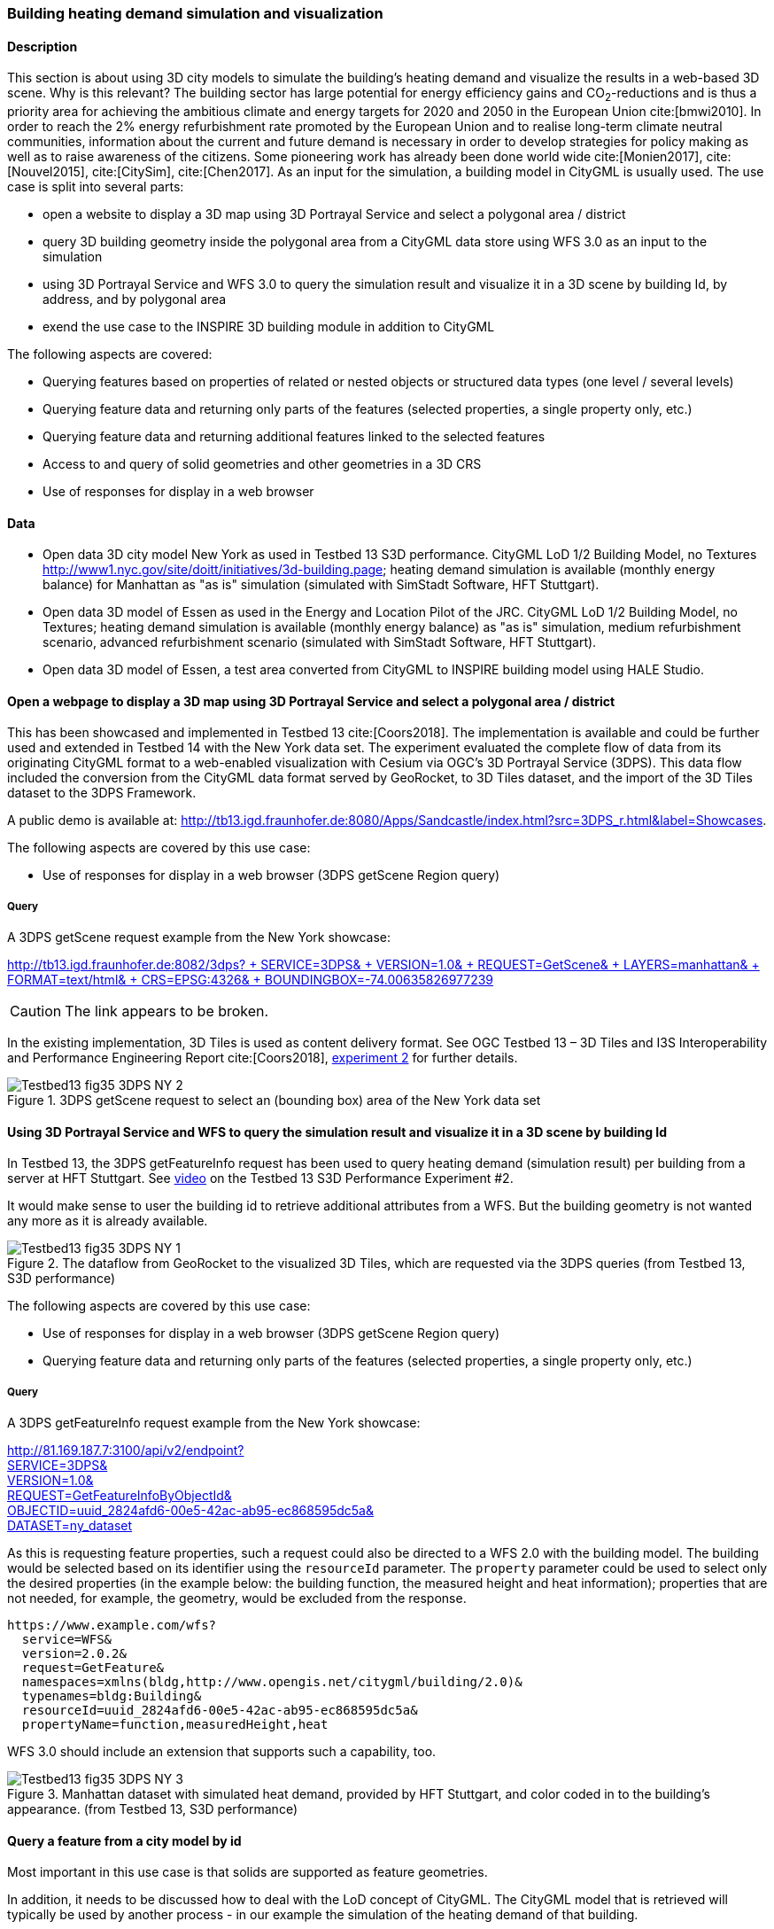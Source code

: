 === Building heating demand simulation and visualization

==== Description

This section is about using 3D city models to simulate the building's heating demand and visualize the results in a web-based 3D scene. Why is this relevant? The building sector has large potential for energy efficiency gains and CO~2~-reductions and is thus a priority area for achieving the ambitious climate and energy targets for 2020 and 2050 in the European Union cite:[bmwi2010]. In order to reach the 2% energy refurbishment rate promoted by the European Union and to realise long-term climate neutral communities, information about the current and future demand is necessary in order to develop strategies for policy making as well as to raise awareness of the citizens. Some pioneering work has already been done world wide cite:[Monien2017], cite:[Nouvel2015], cite:[CitySim], cite:[Chen2017]. As an input for the simulation, a building model in CityGML is usually used.
The use case is split into several parts:

* open a website to display a 3D map using 3D Portrayal Service and select a polygonal area / district
* query 3D building geometry inside the polygonal area from a CityGML data store using WFS 3.0 as an input to the simulation
* using 3D Portrayal Service and WFS 3.0 to query the simulation result and visualize it in a 3D scene by building Id, by address, and by polygonal area
* exend the use case to the INSPIRE 3D building module in addition to CityGML

The following aspects are covered:

* Querying features based on properties of related or nested objects or structured data types (one level / several levels)
* Querying feature data and returning only parts of the features (selected properties, a single property only, etc.)
* Querying feature data and returning additional features linked to the selected features
* Access to and query of solid geometries and other geometries in a 3D CRS
* Use of responses for display in a web browser

==== Data

* Open data 3D city model New York as used in Testbed 13 S3D performance. CityGML LoD 1/2 Building Model, no Textures
http://www1.nyc.gov/site/doitt/initiatives/3d-building.page; heating demand simulation is available (monthly energy balance) for Manhattan as "as is" simulation (simulated with SimStadt Software, HFT Stuttgart).
* Open data 3D model of Essen as used in the Energy and Location Pilot of the JRC. CityGML LoD 1/2 Building Model, no Textures; heating demand simulation is available (monthly energy balance) as "as is" simulation, medium refurbishment scenario, advanced refurbishment scenario (simulated with SimStadt Software, HFT Stuttgart).
* Open data 3D model of Essen, a test area converted from CityGML to INSPIRE building model using HALE Studio.

==== Open a webpage to display a 3D map using 3D Portrayal Service and select a polygonal area / district

This has been showcased and implemented in Testbed 13 cite:[Coors2018]. The implementation is available and could be further used and extended in Testbed 14 with the New York data set. The experiment evaluated the complete flow of data from its originating CityGML format to a web-enabled visualization with Cesium via OGC’s 3D Portrayal Service (3DPS). This data flow included the conversion from the CityGML data format served by GeoRocket, to 3D Tiles dataset, and the import of the 3D Tiles dataset to the 3DPS Framework.

A public demo is available at: http://tb13.igd.fraunhofer.de:8080/Apps/Sandcastle/index.html?src=3DPS_r.html&label=Showcases.

The following aspects are covered by this use case:

* Use of responses for display in a web browser (3DPS getScene Region query)

===== Query

A 3DPS getScene request example from the New York showcase:

link:http://tb13.igd.fraunhofer.de:8082/3dps?SERVICE=3DPS&VERSION=1.0&REQUEST=GetScene&LAYERS=manhattan&FORMAT=text/html&CRS=EPSG:4326&BOUNDINGBOX=-74.00635826977239,40.71778771238832,-73.97393297660074,40.75070138933127[http://tb13.igd.fraunhofer.de:8082/3dps? +
  SERVICE=3DPS& +
  VERSION=1.0& +
  REQUEST=GetScene& +
  LAYERS=manhattan& +
  FORMAT=text/html& +
  CRS=EPSG:4326& +
  BOUNDINGBOX=-74.00635826977239,40.71778771238832,-73.97393297660074,40.75070138933127]

CAUTION: The link appears to be broken.

In the existing implementation, 3D Tiles is used as content delivery format. See OGC Testbed 13 – 3D Tiles and I3S Interoperability and Performance Engineering Report cite:[Coors2018], link:http://docs.opengeospatial.org/per/17-046.html#Experiment2[experiment 2] for further details.

[#img_NY1,reftext='{figure-caption} {counter:figure-num}']
.3DPS getScene request to select an (bounding box) area of the New York data set
image::images/Testbed13-fig35-3DPS-NY-2.png[align="center"]

==== Using 3D Portrayal Service and WFS to query the simulation result and visualize it in a 3D scene by building Id

In Testbed 13, the 3DPS getFeatureInfo request has been used to query heating demand (simulation result) per building from a server at HFT Stuttgart. See link:https://www.youtube.com/watch?v=AbyCQKH-PC4&index=17&list=PLQsQNjNIDU87So4QmiSCKFmE0fv567s3m&t=0s[video] on the Testbed 13 S3D Performance Experiment #2.

It would make sense to user the building id to retrieve additional attributes from a WFS. But the building geometry is not wanted any more as it is already available.

[#img_NY2,reftext='{figure-caption} {counter:figure-num}']
.The dataflow from GeoRocket to the visualized 3D Tiles, which are requested via the 3DPS queries (from Testbed 13, S3D performance)
image::images/Testbed13-fig35-3DPS-NY-1.png[align="center"]

The following aspects are covered by this use case:

* Use of responses for display in a web browser (3DPS getScene Region query)
* Querying feature data and returning only parts of the features (selected properties, a single property only, etc.)

===== Query

A 3DPS getFeatureInfo request example from the New York showcase:

link:http://81.169.187.7:3100/api/v2/endpoint?service=3DPS&version=1.0&request=GetFeatureInfoByObjectId&objectid=uuid_2824afd6-00e5-42ac-ab95-ec868595dc5a&dataset=ny_dataset[http://81.169.187.7:3100/api/v2/endpoint? +
  SERVICE=3DPS& +
  VERSION=1.0& +
  REQUEST=GetFeatureInfoByObjectId& +
  OBJECTID=uuid_2824afd6-00e5-42ac-ab95-ec868595dc5a& +
  DATASET=ny_dataset]

As this is requesting feature properties, such a request could also be directed
to a WFS 2.0 with the building model. The building would be selected based on its
identifier using the `resourceId` parameter. The `property` parameter could be
used to select only the desired properties (in the example below: the building
function, the measured height and heat information); properties that are not
needed, for example, the geometry, would be excluded from the response.

```
https://www.example.com/wfs?
  service=WFS&
  version=2.0.2&
  request=GetFeature&
  namespaces=xmlns(bldg,http://www.opengis.net/citygml/building/2.0)&
  typenames=bldg:Building&
  resourceId=uuid_2824afd6-00e5-42ac-ab95-ec868595dc5a&
  propertyName=function,measuredHeight,heat
```

WFS 3.0 should include an extension that supports such a capability, too.

[#img_NY3,reftext='{figure-caption} {counter:figure-num}']
.Manhattan dataset with simulated heat demand, provided by HFT Stuttgart, and color coded in to the building’s appearance. (from Testbed 13, S3D performance)
image::images/Testbed13-fig35-3DPS-NY-3.png[align="center"]

==== Query a feature from a city model by id

Most important in this use case is that solids are supported as feature geometries.

In addition, it needs to be discussed how to deal with the LoD concept of CityGML.
The CityGML model that is retrieved will typically be used by another process -
in our example the simulation of the heating demand of that building.

===== Query

```
https://www.example.com/wfs?
  service=WFS&
  version=2.0.2&
  request=GetFeature&
  namespaces=xmlns(bldg,http://www.opengis.net/citygml/building/2.0)&
  typenames=bldg:Building&
  resourceId=TWINHOUSE1
```

In WFS 3.0, the building would be identified by a URI, for example,
http://www.example.com/my-city-model/collections/buildings/items/TWINHOUSE1.

As mentioned above, the most important aspect in this query is that the WFS
supports solid geometries and is able to return features with such geometries.

A WFS 2.0 would return the building feature in a `wfs:FeatureCollection`.

[source,xml]
----
<wfs:FeatureCollection xmlns:xAL="urn:oasis:names:tc:ciq:xsdschema:xAL:2.0" xmlns:gml="http://www.opengis.net/gml" xmlns:bldg="http://www.opengis.net/citygml/building/2.0" xmlns:wfs="http://www.opengis.net/wfs/2.0" xmlns:gen="http://www.opengis.net/citygml/generics/2.0" xmlns:core="http://www.opengis.net/citygml/2.0" xmlns:xlink="http://www.w3.org/1999/xlink" xmlns:xsi="http://www.w3.org/2001/XMLSchema-instance" xsi:schemaLocation="http://www.opengis.net/citygml/building/2.0 http://schemas.opengis.net/citygml/building/2.0/building.xsd http://www.opengis.net/wfs/2.0 http://schemas.opengis.net/wfs/2.0/wfs.xsd http://www.opengis.net/citygml/generics/2.0 http://schemas.opengis.net/citygml/generics/2.0/generics.xsd" timeStamp="2018-03-28T15:01:47" numberMatched="2" numberReturned="2">
 <wfs:member>
  <wfs:FeatureCollection timeStamp="2018-03-28T15:01:47" numberMatched="1" numberReturned="1">
   <wfs:member>
    <bldg:Building gml:id="TWINHOUSE1">
     <gml:boundedBy>
      <gml:Envelope srsName="crs:EPSG::31468" srsDimension="3">
       <gml:lowerCorner>-8.0E-15 0.0 0.0</gml:lowerCorner>
       <gml:upperCorner>10.04 10.04 6.4</gml:upperCorner>
      </gml:Envelope>
     </gml:boundedBy>
     <core:creationDate>2018-03-20</core:creationDate>
     <bldg:lod1Solid>
      <gml:Solid gml:id="UUID_836b4b28-24d9-4e83-906a-98f4364d351f">
       <gml:exterior>
        <gml:CompositeSurface gml:id="UUID_2ac22267-11d4-48f0-b63d-c417228d1968">
         <gml:surfaceMember>
          <gml:Polygon gml:id="UUID_e379198f-7e10-43e8-8737-851cece07579">
           <gml:exterior>
            <gml:LinearRing gml:id="UUID_e379198f-7e10-43e8-8737-851cece07579_0_">
             <gml:posList srsDimension="3">2.0E-15 10.04 0.0 4.0E-15 10.04 1.0E-13 -0.0 0.0 0.0 2.0E-15 10.04 0.0</gml:posList>
            </gml:LinearRing>
           </gml:exterior>
          </gml:Polygon>
         </gml:surfaceMember>
         <gml:surfaceMember>
          <gml:Polygon gml:id="UUID_0e264d5e-3034-43fc-b65f-2b231ef5907b">
           <gml:exterior>
            <gml:LinearRing gml:id="UUID_0e264d5e-3034-43fc-b65f-2b231ef5907b_0_">
             <gml:posList srsDimension="3">4.0E-15 10.04 1.0E-13 4.0E-15 0.0 1.0E-13 -0.0 0.0 0.0 4.0E-15 10.04 1.0E-13</gml:posList>
            </gml:LinearRing>
           </gml:exterior>
          </gml:Polygon>
         </gml:surfaceMember>
         <gml:surfaceMember>
          <gml:Polygon gml:id="UUID_c8dbcf60-8f0e-43f1-a1ef-ed43620dbfb1">
           <gml:exterior>
            <gml:LinearRing gml:id="UUID_c8dbcf60-8f0e-43f1-a1ef-ed43620dbfb1_0_">
             <gml:posList srsDimension="3">4.0E-15 10.04 1.0E-13 10.04 10.04 0.0 10.04 0.0 0.0 4.0E-15 0.0 1.0E-13 4.0E-15 10.04 1.0E-13</gml:posList>
            </gml:LinearRing>
           </gml:exterior>
          </gml:Polygon>
         </gml:surfaceMember>
         <gml:surfaceMember>
          <gml:Polygon gml:id="UUID_22c99934-a675-4b42-97af-f73874d1aabb">
           <gml:exterior>
            <gml:LinearRing gml:id="UUID_22c99934-a675-4b42-97af-f73874d1aabb_0_">
             <gml:posList srsDimension="3">10.04 0.0 6.4 10.04 0.0 0.0 10.04 10.04 0.0 10.04 10.04 6.4 10.04 0.0 6.4</gml:posList>
            </gml:LinearRing>
           </gml:exterior>
          </gml:Polygon>
         </gml:surfaceMember>
         <gml:surfaceMember>
          <gml:Polygon gml:id="UUID_13db3bd0-6210-414c-b884-3bd2099c9680">
           <gml:exterior>
            <gml:LinearRing gml:id="UUID_13db3bd0-6210-414c-b884-3bd2099c9680_0_">
             <gml:posList srsDimension="3">10.04 10.04 6.4 10.04 10.04 0.0 4.0E-15 10.04 1.0E-13 2.0E-15 10.04 0.0 -8.0E-15 10.04 6.39999999999999 10.04 10.04 6.4</gml:posList>
            </gml:LinearRing>
           </gml:exterior>
          </gml:Polygon>
         </gml:surfaceMember>
         <gml:surfaceMember>
          <gml:Polygon gml:id="UUID_024dfb16-831c-4404-9c94-cdda06aaca86">
           <gml:exterior>
            <gml:LinearRing gml:id="UUID_024dfb16-831c-4404-9c94-cdda06aaca86_0_">
             <gml:posList srsDimension="3">2.0E-15 10.04 0.0 -0.0 0.0 0.0 -8.0E-15 10.04 6.39999999999999 2.0E-15 10.04 0.0</gml:posList>
            </gml:LinearRing>
           </gml:exterior>
          </gml:Polygon>
         </gml:surfaceMember>
         <gml:surfaceMember>
          <gml:Polygon gml:id="UUID_a9f8e079-5033-49ed-851a-aae7f9454dd8">
           <gml:exterior>
            <gml:LinearRing gml:id="UUID_a9f8e079-5033-49ed-851a-aae7f9454dd8_0_">
             <gml:posList srsDimension="3">-8.0E-15 10.04 6.39999999999999 -0.0 0.0 0.0 -8.0E-15 0.0 6.39999999999999 -8.0E-15 10.04 6.39999999999999</gml:posList>
            </gml:LinearRing>
           </gml:exterior>
          </gml:Polygon>
         </gml:surfaceMember>
         <gml:surfaceMember>
          <gml:Polygon gml:id="UUID_a6d3c8c7-ace0-4e48-b8c1-ca18cd5a814d">
           <gml:exterior>
            <gml:LinearRing gml:id="UUID_a6d3c8c7-ace0-4e48-b8c1-ca18cd5a814d_0_">
             <gml:posList srsDimension="3">10.04 0.0 6.4 -8.0E-15 0.0 6.39999999999999 -0.0 0.0 0.0 4.0E-15 0.0 1.0E-13 10.04 0.0 0.0 10.04 0.0 6.4</gml:posList>
            </gml:LinearRing>
           </gml:exterior>
          </gml:Polygon>
         </gml:surfaceMember>
         <gml:surfaceMember>
          <gml:Polygon gml:id="UUID_c1b51c00-2dbc-45d2-9c93-c9b396382780">
           <gml:exterior>
            <gml:LinearRing gml:id="UUID_c1b51c00-2dbc-45d2-9c93-c9b396382780_0_">
             <gml:posList srsDimension="3">-8.0E-15 10.04 6.39999999999999 -8.0E-15 0.0 6.39999999999999 10.04 0.0 6.4 10.04 10.04 6.4 -8.0E-15 10.04 6.39999999999999</gml:posList>
            </gml:LinearRing>
           </gml:exterior>
          </gml:Polygon>
         </gml:surfaceMember>
        </gml:CompositeSurface>
       </gml:exterior>
      </gml:Solid>
     </bldg:lod1Solid>
     <bldg:lod1TerrainIntersection>
      <gml:MultiCurve>
       <gml:curveMember>
        <gml:LineString>
         <gml:posList srsDimension="3">10.04 0.0 0.0 10.04 10.04 0.0</gml:posList>
        </gml:LineString>
       </gml:curveMember>
       <gml:curveMember>
        <gml:LineString>
         <gml:posList srsDimension="3">-0.0 0.0 0.0 10.04 0.0 0.0</gml:posList>
        </gml:LineString>
       </gml:curveMember>
       <gml:curveMember>
        <gml:LineString>
         <gml:posList srsDimension="3">2.0E-15 10.04 0.0 -0.0 0.0 0.0</gml:posList>
        </gml:LineString>
       </gml:curveMember>
       <gml:curveMember>
        <gml:LineString>
         <gml:posList srsDimension="3">2.0E-15 10.04 0.0 10.04 10.04 0.0</gml:posList>
        </gml:LineString>
       </gml:curveMember>
      </gml:MultiCurve>
     </bldg:lod1TerrainIntersection>
    </bldg:Building>
   </wfs:member>
  </wfs:FeatureCollection>
 </wfs:member>
----

INSPIRE recommends the use of `wfs:FeatureCollection`, too, but if the data
is not accessed via a WFS other feature collections may be used as well.

CityGML itself also includes a feature collection element, `core:CityModel`,
that may be used, if the service interface is not a WFS 2.0.

[source,xml]
----
<core:CityModel xmlns:smil20="http://www.w3.org/2001/SMIL20/" xmlns:grp="http://www.opengis.net/citygml/cityobjectgroup/1.0" xmlns:smil20lang="http://www.w3.org/2001/SMIL20/Language" xmlns:xlink="http://www.w3.org/1999/xlink" xmlns:base="http://www.citygml.org/citygml/profiles/base/1.0" xmlns:luse="http://www.opengis.net/citygml/landuse/1.0" xmlns:xsi="http://www.w3.org/2001/XMLSchema-instance" xmlns:frn="http://www.opengis.net/citygml/cityfurniture/1.0" xmlns:dem="http://www.opengis.net/citygml/relief/1.0" xmlns:tran="http://www.opengis.net/citygml/transportation/1.0" xmlns:wtr="http://www.opengis.net/citygml/waterbody/1.0" xmlns:tex="http://www.opengis.net/citygml/texturedsurface/1.0" xmlns:core="http://www.opengis.net/citygml/1.0" xmlns:xAL="urn:oasis:names:tc:ciq:xsdschema:xAL:2.0" xmlns:bldg="http://www.opengis.net/citygml/building/1.0" xmlns:sch="http://www.ascc.net/xml/schematron" xmlns:app="http://www.opengis.net/citygml/appearance/1.0" xmlns:veg="http://www.opengis.net/citygml/vegetation/1.0" xmlns:gml="http://www.opengis.net/gml" xmlns:gen="http://www.opengis.net/citygml/generics/1.0">
  <core:cityObjectMember>
    <bldg:Building gml:id="TWINHOUSE1">
      ...
    </bldg:Building>
  </core:cityObjectMember>
</core:CityModel>
----

In WFS 3.0 the response will be determined by the encoding and the requirements
of the conformance class for that encoding.

None of the WFS 3.0 Core conformance classes for encodings supports solid
geometries.

However, for responses that are CityGML 2.0, the same `wfs30:FeatureCollection`
element could be used that is also used in the link:https://cdn.rawgit.com/opengeospatial/WFS_FES/3.0.0-draft.1/docs/17-069.html#_requirement_class_geography_markup_language_gml_simple_features_profile_level_0[WFS 3.0 conformance classes for the GML Simple Feature encodings].

Another option could be a WFS 3.0 that returns CityJSON.

==== Select buildings in a 2D region from a city model

In this example, all buildings in a rectangular region are requested and
the selected building features are returned in a feature collection.

===== Query

Here is an example of a WFS 2.0 query:

```
https://www.example.com/wfs?
  service=WFS&
  version=2.0.2&
  request=GetFeature&
  namespaces=xmlns(bldg,http://www.opengis.net/citygml/building/2.0)&
  typenames=bldg:Building&
  BBOX=-74,40.7,-73.96,40.8
```

Using an instance of GeoRocket containing the New York City CityGML model
developed in Testbed 13 the request could also be:

http://192.44.35.62:63020/store/?search=-74,40.7,-73.96,40.8

This link points to a live service, but returns a large
response. A more manageable response can be retrieved with a
link:http://192.44.35.62:63020/store/?search=-74,40.75,-73.999999,40.7500001[smaller bounding box].

In WFS 3.0, the request is also supported by the query capabilities of the Core,
for example:

http://www.example.com/my-city-model/collections/buildings/items?bbox=-74,40.7,-73.96,40.8

==== Select buildings based on nested features or properties

These examples have been provided by Claus Nagel, virtualcitySYSTEMS. They cover
the following query categories:

* Querying features based on properties of related or nested objects or structured data types (several levels)
* Access to and query of solid geometries and other geometries in a 3D CRS

===== Query 1: Select buildings based on their ground surface geometry

This query retrieves all buildings having one or more ground surfaces whose
LoD2 geometry intersects with a given geometry. bldg:GroundSurface is a nested feature.

In this example, the query geometry is a multi surface with 3D coordinate values.

```
https://www.example.com/wfs?
  service=WFS&
  version=2.0.2&
  request=GetFeature&
  namespaces=xmlns(bldg,http://www.opengis.net/citygml/building/2.0)&
  typenames=bldg:Building&
  filter=
  <fes:Filter
    xmlns:bldg="http://www.opengis.net/citygml/building/2.0"
    xmlns:gml="http://www.opengis.net/gml/3.2"
    xmlns:fes="http://www.opengis.net/fes/2.0">
    <fes:Intersects>
      <fes:ValueReference>
        bldg:boundedBy/bldg:GroundSurface/bldg:lod2MultiSurface
      </fes:ValueReference>
      <gml:MultiSurface srsName="http://www.opengis.net/def/crs/EPSG/0/?????">
        <gml:surfaceMember>
          <gml:Polygon>
            <gml:exterior>
              <gml:LinearRing>
                <gml:posList>
                  21498.400088101323 17386.16611967112 31.123
                  <!-- ... -->
                </gml:posList>
              </gml:LinearRing>
            </gml:exterior>
          </gml:Polygon>
        </gml:surfaceMember>
      </gml:MultiSurface>
    </fes:Intersects>
  </fes:Filter>
```

The result is shown as an image as the XML response itself is too verbose to
show, and is not open data.

[#img_VCS1,reftext='{figure-caption} {counter:figure-num}']
.Get all buildings having one or more ground surfaces whose LoD2 geometry intersects with a given geometry (Ground Surface is a nested feature in CityGML)
image::images/wfs_3_example1_VCS_result.png[align="center"]

===== Query 2: Select buildings along a road

This query retrieves all buildings along a given road using the road name.

`core:Address` is a nested feature, and xAL requires access to an entire subtree of XML elements.

```
https://www.example.com/wfs?
  service=WFS&
  version=2.0.2&
  request=GetFeature&
  namespaces=xmlns(bldg,http://www.opengis.net/citygml/building/2.0)&
  typenames=bldg:Building&
  filter=
  <fes:Filter
    xmlns:bldg="http://www.opengis.net/citygml/building/2.0"
    xmlns:core="http://www.opengis.net/citygml/2.0"
    xmlns:xAL="urn:oasis:names:tc:ciq:xsdschema:xAL:2.0"
    xmlns:gml="http://www.opengis.net/gml/3.2"
    xmlns:fes="http://www.opengis.net/fes/2.0">
    <fes:PropertyIsLike wildCard="*" singleChar="." escapeChar="\">
      <fes:ValueReference>
        bldg:address/core:Address/core:xalAddress/xAL:AddressDetails/xAL:Country/xAL:Locality/xAL:Thoroughfare/xAL:ThoroughfareName
      </fes:ValueReference>
      <fes:Literal>Unter den Linden*</fes:Literal>
    </fes:PropertyIsLike>
  </fes:Filter>
```

===== Query 3: Select trees within a buffer of an implicit geometry

Get all trees that are given by an LoD3 template geometry and where this
geometry is within a distance to a given geometry. `core:ImplicitGeometry`
is a complex data type.

NOTE: In CityGML 3.0 ImplicitGeometry may become a feature type, too.

In this example, the geometry is a 3D point.

```
https://www.example.com/wfs?
  service=WFS&
  version=2.0.2&
  request=GetFeature&
  namespaces=xmlns(veg,http://www.opengis.net/citygml/vegetation/2.0)&
  typenames=veg:SolitaryVegetationObject&
  filter=
  <fes:Filter
    xmlns:veg="http://www.opengis.net/citygml/vegetation/2.0"
    xmlns:core="http://www.opengis.net/citygml/2.0"
    xmlns:gml="http://www.opengis.net/gml/3.2"
    xmlns:fes="http://www.opengis.net/fes/2.0">
    <fes:DWithin>
      <fes:ValueReference>
        veg:lod3ImplicitRepresentation/core:ImplicitGeometry/core:relativeGMLGeometry
      </fes:ValueReference>
      <gml:Point srsName="http://www.opengis.net/def/crs/EPSG/0/?????">
        <gml:pos>21498.400088101323 17386.16611967112 145.34675</gml:pos>
      </gml:Point>
      <fes:Distance uom="m">800</fes:Distance>
    </fes:DWithin>
  </fes:Filter>
```

The result is shown as an image as the XML response itself is too verbose to
show, and is not open data.

CAUTION: The image does not fit to the query as buildings are shown, not trees;
this needs to be updated.

[#img_VCS3,reftext='{figure-caption} {counter:figure-num}']
.get all buildings within a given distance of a point
image::images/wfs_3_example3_VCS_result.png[align="center"]

===== Query 4: Select buildings based on ADE information

Get all buildings that have a thermal zone which contains a thermal boundary
whose `u` value is greater than a given value. This example uses the
CityGML EnergyADE 1.0 extension which adds energy information to the CityGML
base model.

The query involves three nested features: `energy:ThermalZone`,
`energy:ThermalBoundary` and `energy:Construction`.

```
https://www.example.com/wfs?
  service=WFS&
  version=2.0.2&
  request=GetFeature&
  namespaces=xmlns(bldg,http://www.opengis.net/citygml/building/2.0)&
  typenames=bldg:Building&
  filter=
  <fes:Filter
    xmlns:bldg="http://www.opengis.net/citygml/building/2.0"
    xmlns:energy="http://www.sig3d.org/citygml/2.0/energy/1.0"
    xmlns:gml="http://www.opengis.net/gml/3.2"
    xmlns:fes="http://www.opengis.net/fes/2.0">
      <fes:PropertyIsGreaterThan>
        <fes:ValueReference>
          energy:thermalZone/energy:ThermalZone/energy:boundedBy/energy:ThermalBoundary/energy:construction/energy:Construction/energy:uValue
        </fes:ValueReference>
        <fes:Literal>2.5</fes:Literal>
      </fes:PropertyIsGreaterThan>
    </fes:Filter>
  </wfs:Query>
</wfs:GetFeature>
```

===== Query 5: Select roads with a bicycle lane

This query retrieves all roads with a traffic lane for bicycles.

This query involves the nested feature `tran:TrafficArea`.

```
https://www.example.com/wfs?
  service=WFS&
  version=2.0.2&
  request=GetFeature&
  namespaces=xmlns(tran,http://www.opengis.net/citygml/transportation/2.0)&
  typenames=tran:Road
  filter=
  <fes:Filter
    xmlns:tran="http://www.opengis.net/citygml/transportation/2.0"
    xmlns:gml="http://www.opengis.net/gml/3.2"
    xmlns:fes="http://www.opengis.net/fes/2.0">
    <fes:PropertyIsEqualTo matchCase="false">
      <fes:ValueReference>
        tran:trafficArea/tran:TrafficArea/tran:function
      </fes:ValueReference>
      <fes:Literal>cycleLane</fes:Literal>
    </fes:PropertyIsEqualTo>
  </fes:Filter>
```

===== Query 6: Select buildings suitable for photovoltaic panels

Get all buildings having one or more roof surfaces that are suitable for
mounting photovoltaic panels (the attribute `pc_class` stores the suitability
class which has been precomputed.

`bldg:RoofSurface` is a nested feature.

```
https://www.example.com/wfs?
  service=WFS&
  version=2.0.2&
  request=GetFeature&
  namespaces=xmlns(bldg,http://www.opengis.net/citygml/building/2.0)&
  typenames=bldg:Building&
  filter=
  <fes:Filter
    xmlns:bldg="http://www.opengis.net/citygml/building/2.0"
    xmlns:gen="http://www.opengis.net/citygml/generics/2.0"
    xmlns:gml="http://www.opengis.net/gml/3.2"
    xmlns:fes="http://www.opengis.net/fes/2.0">
    <fes:PropertyIsBetween>
      <fes:ValueReference>
        bldg:boundedBy/bldg:RoofSurface/gen:intAttribute[@gen:name='pv_class']/gen:value
      </fes:ValueReference>
      <fes:LowerBoundary>
        <fes:Literal>2</fes:Literal>
      </fes:LowerBoundary>
      <fes:UpperBoundary>
        <fes:Literal>3</fes:Literal>
      </fes:UpperBoundary>
    </fes:PropertyIsBetween>
  </fes:Filter>
```
